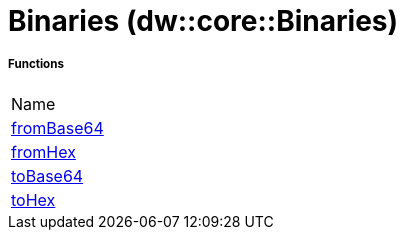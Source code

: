 = Binaries (dw::core::Binaries)



===== Functions
|===
| Name
| link:dw-binaries-functions-frombase64[fromBase64]
| link:dw-binaries-functions-fromhex[fromHex]
| link:dw-binaries-functions-tobase64[toBase64]
| link:dw-binaries-functions-tohex[toHex]
|===


